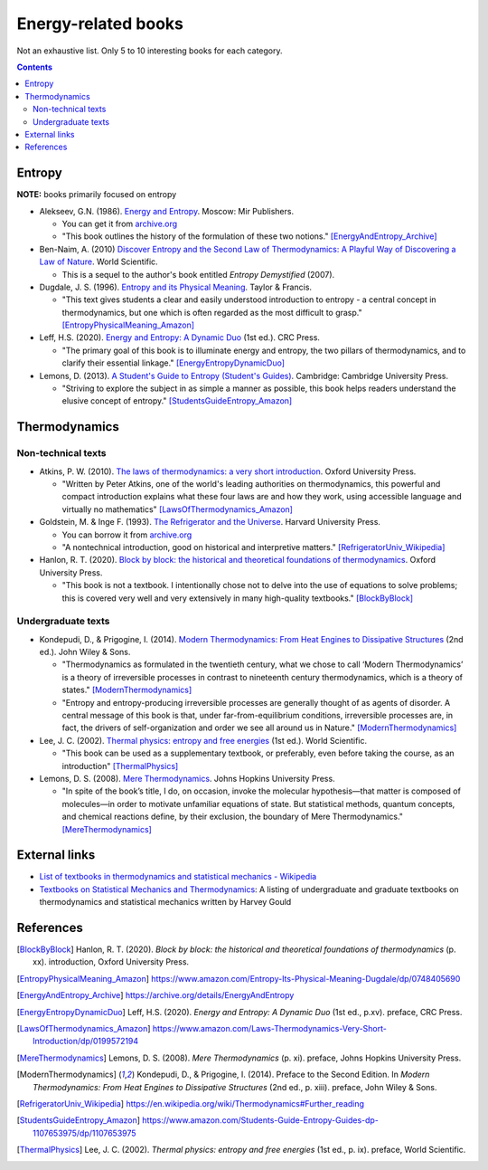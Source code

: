====================
Energy-related books
====================
Not an exhaustive list. Only 5 to 10 interesting books for each category.

.. contents:: **Contents**
   :depth: 3
   :local:
   :backlinks: top

Entropy
======
**NOTE:** books primarily focused on entropy

* Alekseev, G.N. (1986). `Energy and Entropy`_. Moscow: Mir Publishers.

  * You can get it from `archive.org <https://archive.org/details/EnergyAndEntropy>`_
  * "This book outlines the history of the formulation of these two notions." [EnergyAndEntropy_Archive]_
  
* Ben-Naim, A. (2010) `Discover Entropy and the Second Law of Thermodynamics: A Playful Way of Discovering a Law of Nature`_. World Scientific.

  * This is a sequel to the author's book entitled *Entropy Demystified* (2007).
  
* Dugdale, J. S. (1996). `Entropy and its Physical Meaning`_. Taylor & Francis.

  * "This text gives students a clear and easily understood introduction to entropy - a central 
    concept in thermodynamics, but one which is often regarded as the most difficult to grasp." [EntropyPhysicalMeaning_Amazon]_

* Leff, H.S. (2020). `Energy and Entropy: A Dynamic Duo`_ (1st ed.). CRC Press.

  * "The primary goal of this book is to illuminate energy and entropy, the two pillars of thermodynamics, and to clarify 
    their essential linkage." [EnergyEntropyDynamicDuo]_

* Lemons, D. (2013). `A Student's Guide to Entropy (Student's Guides)`_. Cambridge: Cambridge University Press.

  * "Striving to explore the subject in as simple a manner as possible, this book helps readers understand the elusive concept 
    of entropy." [StudentsGuideEntropy_Amazon]_

Thermodynamics
==============
Non-technical texts
-------------------
* Atkins, P. W. (2010). `The laws of thermodynamics: a very short introduction`_. Oxford University Press. 

  * "Written by Peter Atkins, one of the world's leading authorities on thermodynamics, this powerful and compact introduction explains 
    what these four laws are and how they work, using accessible language and virtually no mathematics" [LawsOfThermodynamics_Amazon]_

* Goldstein, M. & Inge F. (1993). `The Refrigerator and the Universe`_. Harvard University Press. 

  * You can borrow it from `archive.org <https://archive.org/details/refrigeratoruniv0000gold>`_
  * "A nontechnical introduction, good on historical and interpretive matters." [RefrigeratorUniv_Wikipedia]_

* Hanlon, R. T. (2020). `Block by block: the historical and theoretical foundations of thermodynamics`_. Oxford University Press. 

  * "This book is not a textbook. I intentionally chose not to delve into the use of equations to solve problems; this is covered very well and very extensively in many high-quality textbooks." [BlockByBlock]_

Undergraduate texts
-------------------
* Kondepudi, D., & Prigogine, I. (2014). `Modern Thermodynamics: From Heat Engines to Dissipative Structures`_ (2nd ed.). John Wiley & Sons. 

  * "Thermodynamics as formulated in the twentieth century, what we chose to call ‘Modern Thermodynamics’ is a theory of irreversible processes in contrast to nineteenth century thermodynamics, which is a theory of states." [ModernThermodynamics]_
  * "Entropy and entropy-producing irreversible processes are generally thought of as agents of disorder. A central message of this book is that, under far-from-equilibrium conditions, irreversible processes are, in fact, the drivers of self-organization and order we see all around us in Nature." [ModernThermodynamics]_

* Lee, J. C. (2002). `Thermal physics: entropy and free energies`_ (1st ed.). World Scientific. 

  * "This book can be used as a supplementary textbook, or preferably, even before taking the course, as an introduction" [ThermalPhysics]_

* Lemons, D. S. (2008). `Mere Thermodynamics`_. Johns Hopkins University Press. 

  * "In spite of the book’s title, I do, on occasion, invoke the molecular hypothesis—that matter is composed of molecules—in order to motivate 
    unfamiliar equations of state. But statistical methods, quantum concepts, and chemical reactions define, by their exclusion, the boundary 
    of Mere Thermodynamics." [MereThermodynamics]_

External links
==============
* `List of textbooks in thermodynamics and statistical mechanics - Wikipedia`_
* `Textbooks on Statistical Mechanics and Thermodynamics <https://www.compadre.org/Repository/document/ServeFile.cfm?ID=10412&DocID=1888>`_: A listing of undergraduate and graduate textbooks on thermodynamics and statistical mechanics written by Harvey Gould

References
==========
.. [BlockByBlock] Hanlon, R. T. (2020). *Block by block: the historical and theoretical foundations of thermodynamics* (p. xx). introduction, Oxford University Press. 
.. [EntropyPhysicalMeaning_Amazon] https://www.amazon.com/Entropy-Its-Physical-Meaning-Dugdale/dp/0748405690
.. [EnergyAndEntropy_Archive] https://archive.org/details/EnergyAndEntropy
.. [EnergyEntropyDynamicDuo] Leff, H.S. (2020). *Energy and Entropy: A Dynamic Duo* (1st ed., p.xv). preface, CRC Press.
.. [LawsOfThermodynamics_Amazon] https://www.amazon.com/Laws-Thermodynamics-Very-Short-Introduction/dp/0199572194
.. [MereThermodynamics] Lemons, D. S. (2008). *Mere Thermodynamics* (p. xi). preface, Johns Hopkins University Press. 
.. [ModernThermodynamics] Kondepudi, D., & Prigogine, I. (2014). Preface to the Second Edition. In *Modern Thermodynamics: From Heat Engines to Dissipative Structures* (2nd ed., p. xiii). preface, John Wiley & Sons.
.. [RefrigeratorUniv_Wikipedia] https://en.wikipedia.org/wiki/Thermodynamics#Further_reading
.. [StudentsGuideEntropy_Amazon] https://www.amazon.com/Students-Guide-Entropy-Guides-dp-1107653975/dp/1107653975
.. [ThermalPhysics] Lee, J. C. (2002). *Thermal physics: entropy and free energies* (1st ed., p. ix). preface, World Scientific. 

.. URLs
.. _A Student's Guide to Entropy (Student's Guides): https://www.amazon.com/Students-Guide-Entropy-Guides-ebook/dp/B00EZ3VHK0
.. _Block by block\: the historical and theoretical foundations of thermodynamics: https://www.amazon.com/Block-Historical-Theoretical-Foundations-Thermodynamics/dp/0198851545
.. _Discover Entropy and the Second Law of Thermodynamics\: A Playful Way of Discovering a Law of Nature: https://www.amazon.com/Discover-Entropy-Second-Law-Thermodynamics/dp/9814299758
.. _Energy and Entropy: https://www.amazon.com/Energy-Entropy-G-N-Alekseev/dp/0828532958
.. _Energy and Entropy\: A Dynamic Duo: https://www.amazon.com/Energy-Entropy-Harvey-S-Leff/dp/036734906X
.. _Entropy and its Physical Meaning: https://www.amazon.com/Entropy-Its-Physical-Meaning-Dugdale/dp/0748405690
.. _List of textbooks in thermodynamics and statistical mechanics - Wikipedia: https://en.wikipedia.org/wiki/List_of_textbooks_in_thermodynamics_and_statistical_mechanics
.. _Mere Thermodynamics: https://www.amazon.com/Mere-Thermodynamics-Don-S-Lemons/dp/0801890152
.. _Modern Thermodynamics\: From Heat Engines to Dissipative Structures: https://www.amazon.com/Modern-Thermodynamics-Dissipative-Structures-Coursesmart/dp/111837181X
.. _The laws of thermodynamics\: a very short introduction: https://www.amazon.com/Laws-Thermodynamics-Very-Short-Introduction/dp/0199572194
.. _The Refrigerator and the Universe: https://www.amazon.com/Refrigerator-Universe-Understanding-Laws-Energy/dp/0674753240
.. _Thermal physics\: entropy and free energies: https://www.amazon.com/Thermal-Physics-Entropy-Free-Energies/dp/9810248741
